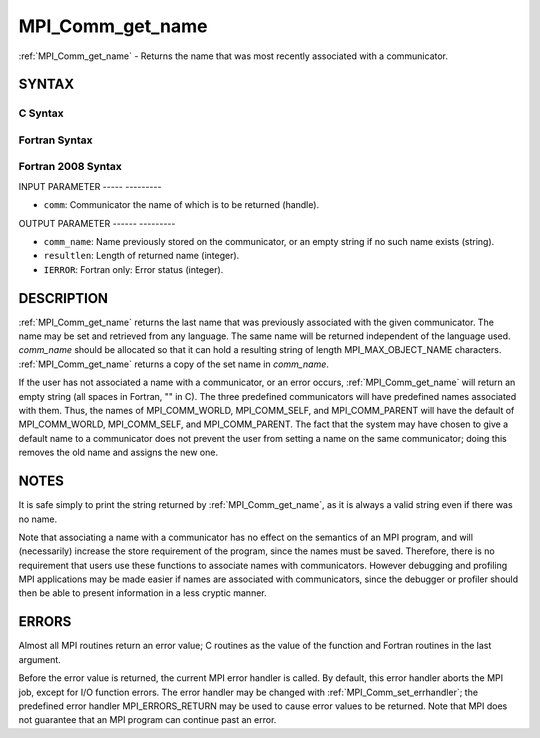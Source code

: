 .. _mpi_comm_get_name:

MPI_Comm_get_name
=================
.. include_body

:ref:`MPI_Comm_get_name` - Returns the name that was most recently
associated with a communicator.

SYNTAX
------

C Syntax
^^^^^^^^

.. code-block:: c
   :linenos:

   #include <mpi.h>
   int MPI_Comm_get_name(MPI_Comm comm, char *comm_name, int *resultlen)

Fortran Syntax
^^^^^^^^^^^^^^

.. code-block:: fortran
   :linenos:

   USE MPI
   ! or the older form: INCLUDE 'mpif.h'
   MPI_COMM_GET_NAME(COMM, COMM_NAME, RESULTLEN, IERROR)
   	INTEGER	COMM, RESULTLEN, IERROR
   	CHARACTER*(*) COMM_NAME

Fortran 2008 Syntax
^^^^^^^^^^^^^^^^^^^

.. code-block:: fortran
   :linenos:

   USE mpi_f08
   MPI_Comm_get_name(comm, comm_name, resultlen, ierror)
   	TYPE(MPI_Comm), INTENT(IN) :: comm
   	CHARACTER(LEN=MPI_MAX_OBJECT_NAME), INTENT(OUT) :: comm_name
   	INTEGER, INTENT(OUT) :: resultlen
   	INTEGER, OPTIONAL, INTENT(OUT) :: ierror

INPUT PARAMETER
----- ---------

* ``comm``: Communicator the name of which is to be returned (handle). 

OUTPUT PARAMETER
------ ---------

* ``comm_name``: Name previously stored on the communicator, or an empty string if no such name exists (string). 

* ``resultlen``: Length of returned name (integer). 

* ``IERROR``: Fortran only: Error status (integer). 

DESCRIPTION
-----------

:ref:`MPI_Comm_get_name` returns the last name that was previously associated
with the given communicator. The name may be set and retrieved from any
language. The same name will be returned independent of the language
used. *comm_name* should be allocated so that it can hold a resulting
string of length MPI_MAX_OBJECT_NAME characters. :ref:`MPI_Comm_get_name`
returns a copy of the set name in *comm_name*.

If the user has not associated a name with a communicator, or an error
occurs, :ref:`MPI_Comm_get_name` will return an empty string (all spaces in
Fortran, "" in C). The three predefined communicators will have
predefined names associated with them. Thus, the names of
MPI_COMM_WORLD, MPI_COMM_SELF, and MPI_COMM_PARENT will have the default
of MPI_COMM_WORLD, MPI_COMM_SELF, and MPI_COMM_PARENT. The fact that the
system may have chosen to give a default name to a communicator does not
prevent the user from setting a name on the same communicator; doing
this removes the old name and assigns the new one.

NOTES
-----

It is safe simply to print the string returned by :ref:`MPI_Comm_get_name`, as
it is always a valid string even if there was no name.

Note that associating a name with a communicator has no effect on the
semantics of an MPI program, and will (necessarily) increase the store
requirement of the program, since the names must be saved. Therefore,
there is no requirement that users use these functions to associate
names with communicators. However debugging and profiling MPI
applications may be made easier if names are associated with
communicators, since the debugger or profiler should then be able to
present information in a less cryptic manner.

ERRORS
------

Almost all MPI routines return an error value; C routines as the value
of the function and Fortran routines in the last argument.

Before the error value is returned, the current MPI error handler is
called. By default, this error handler aborts the MPI job, except for
I/O function errors. The error handler may be changed with
:ref:`MPI_Comm_set_errhandler`; the predefined error handler MPI_ERRORS_RETURN
may be used to cause error values to be returned. Note that MPI does not
guarantee that an MPI program can continue past an error.
